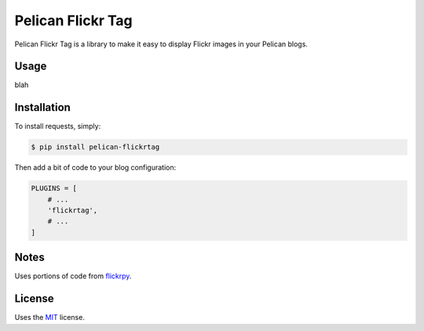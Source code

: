 Pelican Flickr Tag
==================

Pelican Flickr Tag is a library to make it easy to display Flickr images in your Pelican blogs.

Usage
-----

blah

Installation
------------

To install requests, simply:

.. code-block:: bash

    $ pip install pelican-flickrtag

Then add a bit of code to your blog configuration:

.. code-block:: python

    PLUGINS = [
        # ...
        'flickrtag',
        # ...
    ]

Notes
-----

Uses portions of code from `flickrpy`_.

License
-------

Uses the `MIT`_ license.


.. _flickrpy: http://code.google.com/p/flickrpy
.. _MIT: http://opensource.org/licenses/MIT


